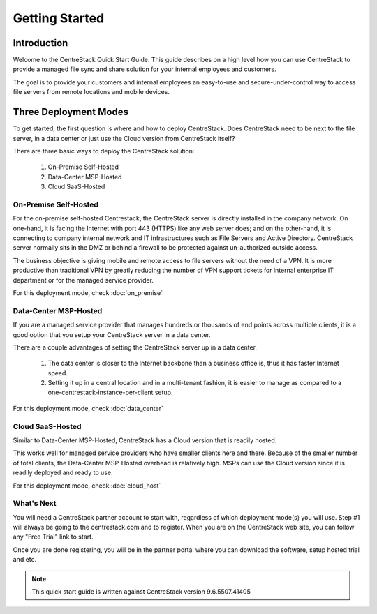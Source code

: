 ==========================================
Getting Started
==========================================

Introduction
--------------

Welcome to the CentreStack Quick Start Guide. This guide describes
on a high level how you can use CentreStack to provide a
managed file sync and share solution for your internal employees and
customers. 

The goal is to provide your customers and internal employees
an easy-to-use and secure-under-control way to access file servers from remote
locations and mobile devices.


Three Deployment Modes
-------------------------

To get started, the first question is where and how to deploy CentreStack. 
Does CentreStack need to be next to 
the file server, in a data center or just use the Cloud version from CentreStack itself? 

There are three basic ways to deploy the CentreStack solution: 

    1. On-Premise Self-Hosted
    2. Data-Center MSP-Hosted
    3. Cloud SaaS-Hosted

On-Premise Self-Hosted
++++++++++++++++++++++++++

For the on-premise self-hosted Centrestack, the CentreStack server is directly installed in the company network. 
On one-hand, it is facing the Internet with port 443 (HTTPS) like any web server does; and on
the other-hand, it is connecting to company internal network and IT infrastructures such as File Servers
and Active Directory. CentreStack server normally sits in the DMZ or behind a firewall to be protected
against un-authorized outside access.

The business objective is giving mobile and remote access to file servers without the need of a VPN. It is more productive than
traditional VPN  by greatly reducing the number of VPN support tickets for internal enterprise IT department
or for the managed service provider. 


.. image:: _static/SelfHostedCentreStackDirectShare.svg

For this deployment mode, check :doc:`on_premise`


Data-Center MSP-Hosted
+++++++++++++++++++++++++++

If you are a managed service provider that manages hundreds or thousands of end points across multiple
clients, it is a good option that you setup your CentreStack server in a data center. 

There are a couple advantages of setting the CentreStack server up in a data center.

    1. The data center is closer to the Internet backbone than a business office is, thus it has faster Internet speed.
    2. Setting it up in a central location and in a multi-tenant fashion, it is easier to manage as compared to a one-centrestack-instance-per-client setup.

.. image:: _static/SelfHostedCentreStackRemoteShare.svg

For this deployment mode, check :doc:`data_center`

Cloud SaaS-Hosted
+++++++++++++++++++++++++

Similar to Data-Center MSP-Hosted, CentreStack has a Cloud version that is readily hosted. 

This works well for managed service providers who have smaller clients here and there. Because
of the smaller number of total clients, the Data-Center MSP-Hosted overhead is relatively high. MSPs can 
use the Cloud version since it is readily deployed and ready to use. 

.. image:: _static/HostedCentreStack.svg

For this deployment mode, check :doc:`cloud_host`


What's Next
+++++++++++++++++++

You will need a CentreStack partner account to start with, regardless of which deployment mode(s) you will use. Step #1 will always be going to the centrestack.com and to register. When you are on the CentreStack web site, you can follow any "Free Trial" link to start.



.. image:: _static/image004.png

Once you are done registering, you will be in the partner portal where you can download the software, setup hosted trial and etc.

.. image:: _static/image005.png


.. note::
  This quick start guide is written against CentreStack version 9.6.5507.41405
